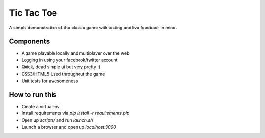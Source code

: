 Tic Tac Toe
=================

A simple demonstration of the classic game with testing and live feedback in mind.

Components
------------------
* A game playable locally and multiplayer over the web
* Logging in using your facebook/twitter account
* Quick, dead simple ui but very pretty :)
* CSS3/HTML5 Used throughout the game
* Unit tests for awesomeness

How to run this
-------------------
* Create a virtualenv
* Install requirements via `pip install -r requirements.pip`
* Open up `scripts/` and run `launch.sh`
* Launch a browser and open up `localhost:8000`
